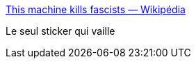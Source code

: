 :jbake-type: post
:jbake-status: published
:jbake-title: This machine kills fascists — Wikipédia
:jbake-tags: slogan,marketing,guerilla,facisme,politique,_mois_oct.,_année_2019
:jbake-date: 2019-10-16
:jbake-depth: ../
:jbake-uri: shaarli/1571230039000.adoc
:jbake-source: https://nicolas-delsaux.hd.free.fr/Shaarli?searchterm=https%3A%2F%2Ffr.wikipedia.org%2Fwiki%2FThis_machine_kills_fascists&searchtags=slogan+marketing+guerilla+facisme+politique+_mois_oct.+_ann%C3%A9e_2019
:jbake-style: shaarli

https://fr.wikipedia.org/wiki/This_machine_kills_fascists[This machine kills fascists — Wikipédia]

Le seul sticker qui vaille
